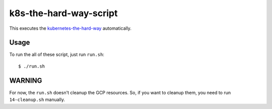 k8s-the-hard-way-script
=======================

This executes the `kubernetes-the-hard-way`_ automatically.

.. _kubernetes-the-hard-way: https://github.com/kelseyhightower/kubernetes-the-hard-way/

Usage
-----

To run the all of these script, just run ``run.sh``::

    $ ./run.sh

WARNING
-------

For now, the ``run.sh`` doesn't cleanup the GCP resources. So, if you want to cleanup them,
you need to run ``14-cleanup.sh`` manually.
